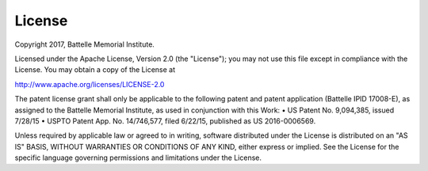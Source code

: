.. _license:

=======
License
=======

Copyright 2017, Battelle Memorial Institute.

Licensed under the Apache License, Version 2.0 (the "License"); you may not use this file except in compliance with the License. You may obtain a copy of the License at

http://www.apache.org/licenses/LICENSE-2.0

The patent license grant shall only be applicable to the following patent and patent application (Battelle IPID 17008-E), as assigned to the Battelle Memorial Institute, as used in conjunction with this Work: • US Patent No. 9,094,385, issued 7/28/15 • USPTO Patent App. No. 14/746,577, filed 6/22/15, published as US 2016-0006569.

Unless required by applicable law or agreed to in writing, software distributed under the License is distributed on an "AS IS" BASIS, WITHOUT WARRANTIES OR CONDITIONS OF ANY KIND, either express or implied. See the License for the specific language governing permissions and limitations under the License.
